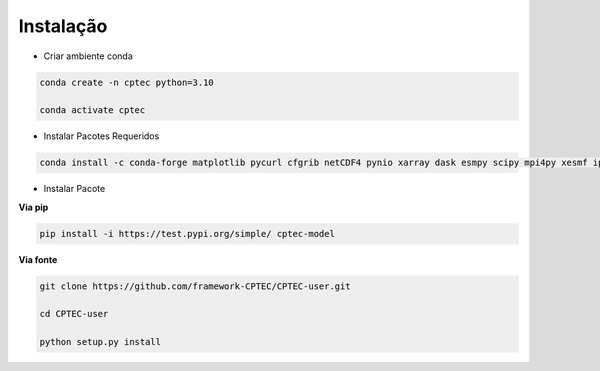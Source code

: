 Instalação
==========

- Criar ambiente conda

.. code-block:: console

  conda create -n cptec python=3.10

  conda activate cptec

- Instalar Pacotes Requeridos

.. code-block:: console

  conda install -c conda-forge matplotlib pycurl cfgrib netCDF4 pynio xarray dask esmpy scipy mpi4py xesmf ipykernel
  
- Instalar Pacote

**Via pip**
  
.. code-block:: console

  pip install -i https://test.pypi.org/simple/ cptec-model
  
**Via fonte**
  
.. code-block:: console
 
  git clone https://github.com/framework-CPTEC/CPTEC-user.git

  cd CPTEC-user

  python setup.py install

